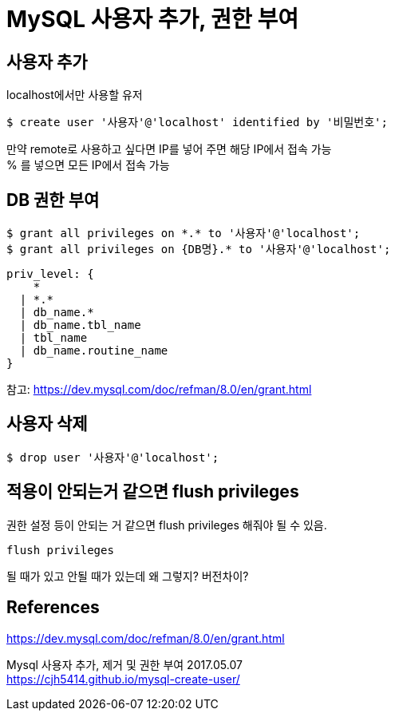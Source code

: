 :hardbreaks:
= MySQL 사용자 추가, 권한 부여


== 사용자 추가

localhost에서만 사용할 유저

[source]
----
$ create user '사용자'@'localhost' identified by '비밀번호';
----

만약 remote로 사용하고 싶다면 IP를 넣어 주면 해당 IP에서 접속 가능
% 를 넣으면 모든 IP에서 접속 가능


== DB 권한 부여

[source]
----
$ grant all privileges on *.* to '사용자'@'localhost';
$ grant all privileges on {DB명}.* to '사용자'@'localhost';
----


----
priv_level: {
    *
  | *.*
  | db_name.*
  | db_name.tbl_name
  | tbl_name
  | db_name.routine_name
}
----
참고: https://dev.mysql.com/doc/refman/8.0/en/grant.html


== 사용자 삭제

[source]
----
$ drop user '사용자'@'localhost';
----


== 적용이 안되는거 같으면 flush privileges

권한 설정 등이 안되는 거 같으면 flush privileges 해줘야 될 수 있음.

[source]
----
flush privileges
----

될 때가 있고 안될 때가 있는데 왜 그렇지? 버전차이?

== References


https://dev.mysql.com/doc/refman/8.0/en/grant.html

Mysql 사용자 추가, 제거 및 권한 부여 2017.05.07
https://cjh5414.github.io/mysql-create-user/
